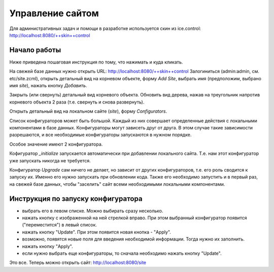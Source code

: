=================
Управление сайтом
=================

Для административных задач и помощи в разработке используется скин из
ice.control: http://localhost:8080/++skin++control

Начало работы
=============

Ниже приведена пошаговая инструкция по тому, что нажимать и куда кликать.

На свежей базе данных нужно открыть URL: http://localhost:8080/++skin++control
Залогиниться (admin:admin, см. etc/site.zcml), открыть детальный вид на
корневом объекте, форму `Add Site`, выбрать имя (предположим, выбрано имя
`site`), нажать кнопку `Добавить`. 

Закрыть (или свернуть) детальный вид корневого объекта. Обновить вид дерева,
нажав на треугольник напротив корневого объекта 2 раза (т.е. свернуть и снова
развернуть).

Открыть детальный вид на локальном сайте (`site`), форму `Configurators`.

Список конфигураторов может быть большой. Каждый из них совершает определенные
действия с локальными компонентами в базе данных. Конфигураторы могут зависеть
друг от друга. В этом случае такие зависимости разрешаются, и все необходимые
конфигураторы запускаются в нужном порядке.

Особое значение имеют 2 конфигуратора.

Кофигуратор `_initialize` запускается автоматически при добавлении локального
сайта. Т.е. нам этот конфигуратор уже запускать никогда не требуется.

Конфигуратор `Upgrade` сам ничего не делает, но зависит от других конфигураторов,
т.е. его роль сводится к запуску их. Именно его нужно запускать при обновлении
кода. Также его необходимо запустить и в первый раз, на свежей базе данных, чтобы
"заселить" сайт всеми необходимыми локальными компонентами.

Инструкция по запуску конфигуратора
===================================

- выбрать его в левом списке. Можно выбирать сразу несколько.

- нажать кнопку с изображенной на ней стрелкой вправо. При этом выбранный
  конфигуратор появится ("переместится") в левый список.

- нажать кнопку "Update". При этом появится новая кнопка - "Apply".

- возможно, появятся новые поля для введения необходимой информации. Тогда
  нужно их заполнить.

- нажать кнопку "Apply".

- если нужно выбрать еще конфигураторы, то сначала необходимо нажать кнопку
  "Update".

Это все. Теперь можно открыть сайт: http://localhost:8080/site
